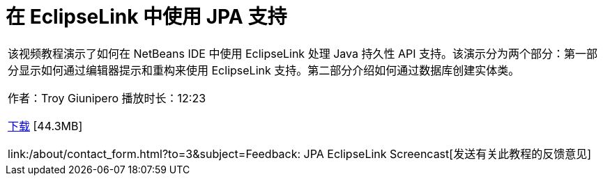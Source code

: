 // 
//     Licensed to the Apache Software Foundation (ASF) under one
//     or more contributor license agreements.  See the NOTICE file
//     distributed with this work for additional information
//     regarding copyright ownership.  The ASF licenses this file
//     to you under the Apache License, Version 2.0 (the
//     "License"); you may not use this file except in compliance
//     with the License.  You may obtain a copy of the License at
// 
//       http://www.apache.org/licenses/LICENSE-2.0
// 
//     Unless required by applicable law or agreed to in writing,
//     software distributed under the License is distributed on an
//     "AS IS" BASIS, WITHOUT WARRANTIES OR CONDITIONS OF ANY
//     KIND, either express or implied.  See the License for the
//     specific language governing permissions and limitations
//     under the License.
//

= 在 EclipseLink 中使用 JPA 支持
:jbake-type: tutorial
:jbake-tags: tutorials 
:markup-in-source: verbatim,quotes,macros
:jbake-status: published
:icons: font
:syntax: true
:source-highlighter: pygments
:toc: left
:toc-title:
:description: 在 EclipseLink 中使用 JPA 支持 - Apache NetBeans
:keywords: Apache NetBeans, Tutorials, 在 EclipseLink 中使用 JPA 支持

|===
|该视频教程演示了如何在 NetBeans IDE 中使用 EclipseLink 处理 Java 持久性 API 支持。该演示分为两个部分：第一部分显示如何通过编辑器提示和重构来使用 EclipseLink 支持。第二部分介绍如何通过数据库创建实体类。

作者：Troy Giunipero
播放时长：12:23

link:http://bits.netbeans.org/media/eclipselink-demo.flv[+下载+] [44.3MB]

link:/about/contact_form.html?to=3&subject=Feedback: JPA EclipseLink Screencast[+发送有关此教程的反馈意见+]
 
|===

  

